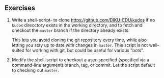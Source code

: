 ** Exercises

1. Write a shell-script- to clone [[https://github.com/DIKU-EDU/kudos]] if no
  =kudos= direcctory exists in the working directory, and to fetch and checkout
  the =master= branch if the directory already exists.

  This lets you avoid cloning the git repository every time, while also letting
  you stay up to date with changes in =master=. This script is not well-suited
  for working with git, but could be useful for various "bots".

2. Modify the shell-script to checkout a user-specified (specified via a
  command-line argument) branch, tag, or commit. Let the script default to
  checking out =master=.
